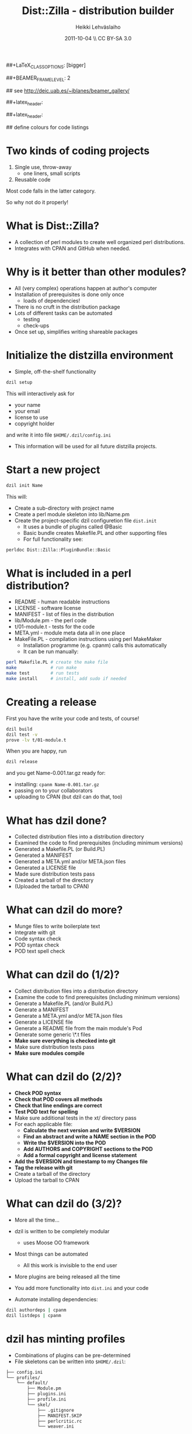 #+TITLE: Dist::Zilla - distribution builder
#+AUTHOR: Heikki Lehv\auml{}slaiho
#+EMAIL:     heikki.lehvaslaiho@kaust.edu.sa
#+DATE:      2011-10-04 \\ CC BY-SA 3.0
#+DESCRIPTION:
#+KEYWORDS: UNIX, LINUX , CLI, history, summary, command line  
#+LANGUAGE:  en
#+OPTIONS:   H:3 num:t toc:nil \n:nil @:t ::t |:t ^:t -:t f:t *:t <:t
#+OPTIONS:   TeX:t LaTeX:t skip:nil d:nil todo:t pri:nil tags:not-in-toc
#+INFOJS_OPT: view:nil toc:nil ltoc:t mouse:underline buttons:0 path:http://orgmode.org/org-info.js
#+EXPORT_SELECT_TAGS: export
#+EXPORT_EXCLUDE_TAGS: noexport
#+LINK_UP:   
#+LINK_HOME: 
#+XSLT:

#+startup: beamer
#+LaTeX_CLASS: beamer
##+LaTeX_CLASS_OPTIONS: [bigger]

##+BEAMER_FRAME_LEVEL: 2

#+COLUMNS: %40ITEM %10BEAMER_env(Env) %9BEAMER_envargs(Env Args) %4BEAMER_col(Col) %10BEAMER_extra(Extra)

# TOC slide before every section
#+latex_header: \AtBeginSection[]{\begin{frame}<beamer>\frametitle{Topic}\tableofcontents[currentsection]\end{frame}}

## see http://deic.uab.es/~iblanes/beamer_gallery/

##+latex_header: \mode<beamer>{\usetheme{Madrid}}
#+latex_header: \mode<beamer>{\usetheme{Antibes}}
##+latex_header: \mode<beamer>{\usecolortheme{wolverine}}
#+latex_header: \mode<beamer>{\usecolortheme{beaver}}
#+latex_header: \mode<beamer>{\usefonttheme{structurebold}}

#+latex_header: \logo{\includegraphics[width=1cm,height=1cm,keepaspectratio]{img/logo-kaust}}

## define colours for code listings
\definecolor{keywords}{RGB}{255,0,90}
\definecolor{comments}{RGB}{60,179,113}
\definecolor{fore}{RGB}{249,242,215}
\definecolor{back}{RGB}{51,51,51}
\lstset{
  basicstyle=\color{fore},
  keywordstyle=\color{keywords},
  commentstyle=\color{comments},
  backgroundcolor=\color{back}
}


* Two kinds of coding projects

1. Single use, throw-away
   - one liners, small scripts
2. Reusable code

Most code falls in the latter category.

So why not do it properly!

* What is Dist::Zilla?

- A collection of perl modules to create well organized perl
  distributions.
- Integrates with CPAN and GitHub when needed.

* Why is it better than other modules?

- All (very complex) operations happen at author's computer
- Installation of prerequisites is done only once
  - loads of dependencies!
- There is no cruft in the distribution package
- Lots of different tasks can be automated
  - testing
  - check-ups
- Once set up, simplifies writing shareable packages


* Initialize the distzilla environment

- Simple, off-the-shelf functionality

#+begin_src sh
 dzil setup
#+end_src

This will interactively ask for 

  - your name
  - your email
  - license to use
  - copyright holder

and write it into file \texttt{\$HOME/.dzil/config.ini}

- This information will be used for all future distzilla projects.

* Start a new project

#+begin_src sh
  dzil init Name
#+end_src

This will:

- Create a sub-directory with project name
- Create a perl module skeleton into lib/Name.pm
- Create the project-specific dzil configuretion file
  \texttt{dist.init} 
  - It uses a bundle of plugins called @Basic
  - Basic bundle creates Makefile.PL and other supporting files
  - For full functionality see:
#+BEGIN_SRC sh
  perldoc Dist::Zilla::PluginBundle::Basic
#+END_SRC

* What is included in a perl distribution?

- README - human readable instructions
- LICENSE - software license
- MANIFEST - list of files in the distribution
- lib/Module.pm - the perl code
- t/01-module.t - tests for the code
- META.yml - module meta data all in one place
- MakeFile.PL - compilation instructions using perl MakeMaker
  - Installation programme (e.g. cpanm) calls this automatically
  - It can be run manually:

#+BEGIN_SRC sh
perl Makefile.PL # create the make file
make             # run make
make test        # run tests
make install     # install, add sudo if needed
#+END_SRC

* Creating a release

First you have the write your code and tests, of course!

#+BEGIN_SRC sh
  dzil build
  dzil test -v
  prove -lv t/01-module.t
#+END_SRC

When you are happy, run

#+BEGIN_SRC sh
  dzil release
#+END_SRC

and you get Name-0.001.tar.gz ready for:

- installing: \texttt{cpanm Name-0.001.tar.gz}
- passing on to your collaborators
- uploading to CPAN (but dzil can do that, too)

* What has dzil done?

- Collected distribution files into a distribution directory
- Examined the code to find prerequisites (including minimum versions)
- Generated a Makefile.PL (or Build.PL)
- Generated a MANIFEST
- Generated a META.yml and/or META.json files
- Generated a LICENSE file
- Made sure distribution tests pass
- Created a tarball of the directory
- (Uploaded the tarball to CPAN)

* What can dzil do more?

- Munge files to write boilerplate text
- Integrate with git
- Code syntax check
- POD syntax check 
- POD text spell check

* What can dzil do (1/2)?

- Collect distribution files into a distribution directory
- Examine the code to find prerequisites (including minimum versions)
- Generate a Makefile.PL (and/or Build.PL)
- Generate a MANIFEST
- Generate a META.yml and/or META.json files
- Generate a LICENSE file
- Generate a README file from the main module's Pod
- Generate some generic \*.t files
- *Make sure everything is checked into git*
- Make sure distribution tests pass
- *Make sure modules compile*

* What can dzil do (2/2)?

- *Check POD syntax*
- *Check that POD covers all methods*
- *Check that line endings are correct*
- *Test POD text for spelling*
- Make sure additional tests in the xt/ directory pass
- For each applicable file:
  - *Calculate the next version and write $VERSION*
  - *Find an abstract and write a NAME section in the POD*
  - *Write the $VERSION into the POD*
  - *Add AUTHORS and COPYRIGHT sections to the POD*
  - *Add a formal copyright and license statement*
- *Add the $VERSION and timestamp to my Changes file*
- *Tag the release with git*
- Create a tarball of the directory
- Upload the tarball to CPAN


* What can dzil do (3/2)?

- More all the time...

- dzil is written to be completely modular
  - uses Moose OO framework
- Most things can be automated
  - All this work is invisible to the end user
- More plugins are being released all the time
- You add more functionality into \texttt{dist.ini} and your code
- Automate installing dependencies:

#+BEGIN_SRC sh
  dzil authordeps | cpanm
  dzil listdeps | cpanm
#+END_SRC

* dzil has minting profiles

- Combinations of plugins can be pre-determined
- File skeletons can be written into \texttt{\$HOME/.dzil}:

#+BEGIN_SRC sh
├── config.ini
└── profiles/
    └── default/
        ├── Module.pm
        ├── plugins.ini
        ├── profile.ini
        └── skel/
            ├── .gitignore
            ├── MANIFEST.SKIP
            ├── perlcritic.rc
            └── weaver.ini
#+END_SRC

* Multiple minting profiles


- \texttt{\$HOME/.dzil/profiles} can contain more than one directory:
- You can have a minting profile for every need:

#+BEGIN_SRC sh
dzil new My::Module
dzil new -p default My::Module  # same as above
dzil new research Res::Module
#+END_SRC

- Editing has to be done by hand
- Minting profiles can be uploaded to CPAN and installed from there.

* Getting started with minting profiles

- Creates a default profile that can do everything above
- Make sure cpanm is installed

#+BEGIN_SRC sh
  cd ; tar zxvf dzil-heikki.tar.gz
  ~/.dzil/bin/dzil-update.pl
  dzil setup
#+END_SRC

- Test the setup:

#+BEGIN_SRC sh
  dzil new Hello
  cd Hello
  dzil test --release --author
#+END_SRC

- Now start adding tests, code and documentation
